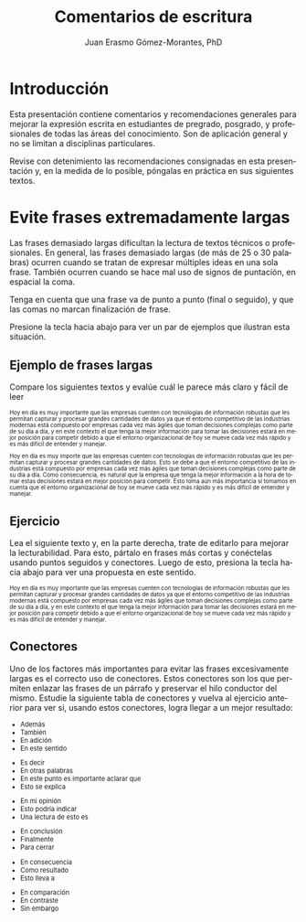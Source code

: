 #+title: Comentarios de escritura
#+author: Juan Erasmo Gómez-Morantes, PhD

# Configuración básica
#+reveal_root: https://cdn.jsdelivr.net/gh/hakimel/reveal.js@4.1.2/
#+reveal_version: 4
#+reveal_hlevel: 1
#+language: es
#+reveal_theme: solarized
#+options: toc:nil num:nil reveal_width:1600 reveal_height:900 reveal_margin:0.1 reveal_minScale:0.2 reveal_maxScale:2.5 reveal_transition:'cube' reveal_history:true date:nil
#+reveal_extra_css: https://cdn.jsdelivr.net/gh/baracunatana/re-reveal-estilos/j-oer-re-reveal.css

* Introducción
Esta presentación contiene comentarios y recomendaciones generales para mejorar la expresión escrita en estudiantes de pregrado, posgrado, y profesionales de todas las áreas del conocimiento. Son de aplicación general y no se limitan a disciplinas particulares.

Revise con detenimiento las recomendaciones consignadas en esta presentación y, en la medida de lo posible, póngalas en práctica en sus siguientes textos.

* Evite frases extremadamente largas
#+attr_html: :align left
#+begin_div
Las frases demasiado largas dificultan la lectura de textos técnicos o profesionales. En general, las frases demasiado largas (de más de 25 o 30 palabras) ocurren cuando se tratan de expresar múltiples ideas en una sola frase. También ocurren cuando se hace mal uso de signos de puntación, en espacial la coma. 

Tenga en cuenta que una frase va de punto a punto (final o seguido), y que las comas no marcan finalización de frase. 

Presione la tecla hacia abajo para ver un par de ejemplos que ilustran esta situación.
#+end_div

** Ejemplo de frases largas
Compare los siguientes textos y evalúe cuál le parece más claro y fácil de leer

#+attr_html: :style font-size: 70%;
#+attr_html: :align left
#+begin_coliz
Hoy en día es muy importante que las empresas cuenten con tecnologías de información robustas que les permitan capturar y procesar grandes cantidades de datos ya que el entorno competitivo de las industrias modernas está compuesto por empresas cada vez más ágiles que toman decisiones complejas como parte de su día a día, y en este contexto el que tenga la mejor información para tomar las decisiones estará en mejor posición para competir debido a que el entorno organizacional de hoy se mueve cada vez más rápido y es más difícil de entender y manejar.
#+end_coliz

#+attr_html: :style font-size: 70%;
#+attr_html: :align left
#+begin_colde
Hoy en día es muy importe que las empresas cuenten con tecnologías de información robustas que les permitan capturar y procesar grandes cantidades de datos. Esto se debe a que el entorno competitivo de las industrias está compuesto por empresas cada vez más ágiles que toman decisiones complejas como parte de su día a día. Como consecuencia, es natural que la empresa que tenga la mejor información a la hora de tomar estas decisiones estará en mejor posición para competir. Esto toma aún más importancia si tomamos en cuenta que el entorno organizacional de hoy se mueve cada vez más rápido y es más difícil de entender y manejar.
#+end_colde
** Ejercicio
#+attr_html: :align left
Lea el siguiente texto y, en la parte derecha, trate de editarlo para mejorar la lecturabilidad. Para esto, pártalo en frases más cortas y conéctelas usando puntos seguidos y conectores. Luego de esto, presiona la tecla hacia abajo para ver una propuesta en este sentido.

#+attr_html: :style font-size: 70%;
#+attr_html: :align left
#+begin_coliz
Hoy en día es muy importante que las empresas cuenten con tecnologías de información robustas que les permitan capturar y procesar grandes cantidades de datos ya que el entorno competitivo de las industrias modernas está compuesto por empresas cada vez más ágiles que toman decisiones complejas como parte de su día a día, y en este contexto el que tenga la mejor información para tomar las decisiones estará en mejor posición para competir debido a que el entorno organizacional de hoy se mueve cada vez más rápido y es más difícil de entender y manejar.
#+end_coliz

#+attr_html: :align left
#+begin_colde
#+REVEAL_HTML: <textarea style="width:100%;" rows="30"></textarea>
#+end_colde

** Conectores
#+attr_html: :align left
#+attr_html: :style font-size: 80%;
Uno de los factores más importantes para evitar las frases excesivamente largas es el correcto uso de conectores. Estos conectores son los que permiten enlazar las frases de un párrafo y preservar el hilo conductor del mismo. Estudie la siguiente tabla de conectores y vuelva al ejercicio anterior para ver si, usando estos conectores, logra llegar a un mejor resultado:

#+attr_html: :align left
#+attr_html: :style font-size: 80%;
#+begin_coliz
#+reveal_html: <details>
#+reveal_html: <summary>Adición</summary>
+ Además
+ También
+ En adición
+ En este sentido
#+reveal_html: </details>
#+reveal_html: <details>
#+reveal_html: <summary>Aclaración</summary>
+ Es decir
+ En otras palabras
+ En este punto es importante aclarar que
+ Esto se explica
#+reveal_html: </details>
#+reveal_html: <details>
#+reveal_html: <summary>Evaluación</summary>
+ En mi opinión
+ Esto podría indicar
+ Una lectura de esto es
#+reveal_html: </details>
#+end_coliz
#+attr_html: :align left
#+attr_html: :style font-size: 80%;
#+begin_colde
#+reveal_html: <details>
#+reveal_html: <summary>Conclusión</summary>
+ En conclusión
+ Finalmente
+ Para cerrar
#+reveal_html: </details>
#+reveal_html: <details>
#+reveal_html: <summary>Consecuencia</summary>
+ En consecuencia
+ Como resultado
+ Esto lleva a
#+reveal_html: </details>
#+reveal_html: <details>
#+reveal_html: <summary>Contraste</summary>
+ En comparación
+ En contraste
+ Sin embargo
#+reveal_html: </details>
#+end_colde
